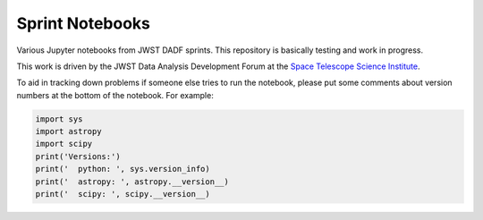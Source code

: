 Sprint Notebooks
================

Various Jupyter notebooks from JWST DADF sprints.  This repository is
basically testing and work in progress.

This work is driven by the JWST Data Analysis Development Forum at the
`Space Telescope Science Institute <http://www.stsci.edu/>`_.

To aid in tracking down problems if someone else tries to run the
notebook, please put some comments about version numbers at the bottom
of the notebook. For example:

.. code:: python

    import sys
    import astropy
    import scipy
    print('Versions:')
    print('  python: ', sys.version_info)
    print('  astropy: ', astropy.__version__)
    print('  scipy: ', scipy.__version__)
